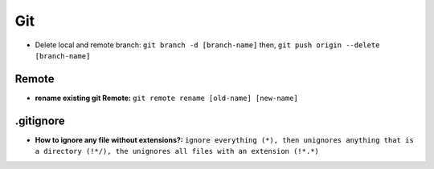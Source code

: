 Git
===========

* Delete local and remote branch: ``git branch -d [branch-name]`` then, ``git push origin --delete [branch-name]``

Remote
-------

* **rename existing git Remote:** ``git remote rename [old-name] [new-name]``

.gitignore
-----------

* **How to ignore any file without extensions?:** ``ignore everything (*), then unignores anything that is a directory (!*/), the unignores all files with an extension (!*.*)`` 